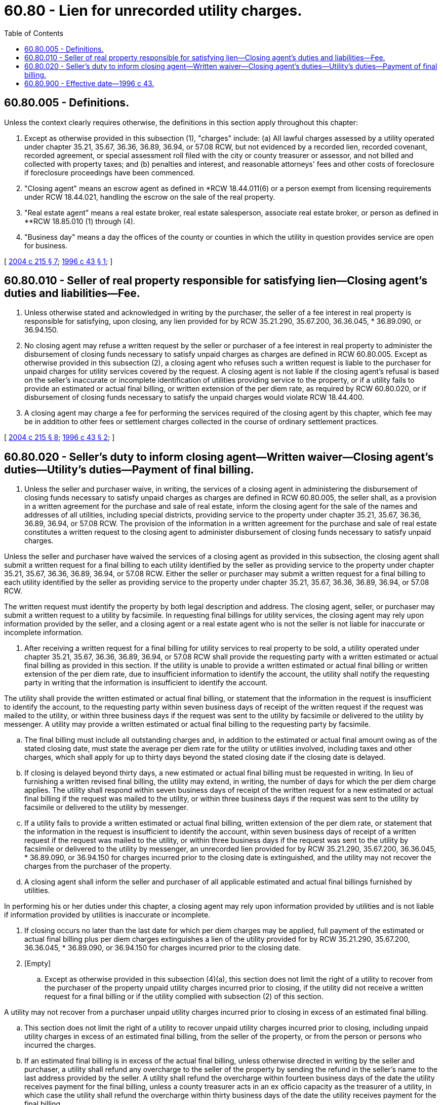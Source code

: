 = 60.80 - Lien for unrecorded utility charges.
:toc:

== 60.80.005 - Definitions.
Unless the context clearly requires otherwise, the definitions in this section apply throughout this chapter:

. Except as otherwise provided in this subsection (1), "charges" include: (a) All lawful charges assessed by a utility operated under chapter 35.21, 35.67, 36.36, 36.89, 36.94, or 57.08 RCW, but not evidenced by a recorded lien, recorded covenant, recorded agreement, or special assessment roll filed with the city or county treasurer or assessor, and not billed and collected with property taxes; and (b) penalties and interest, and reasonable attorneys' fees and other costs of foreclosure if foreclosure proceedings have been commenced.

. "Closing agent" means an escrow agent as defined in *RCW 18.44.011(6) or a person exempt from licensing requirements under RCW 18.44.021, handling the escrow on the sale of the real property.

. "Real estate agent" means a real estate broker, real estate salesperson, associate real estate broker, or person as defined in **RCW 18.85.010 (1) through (4).

. "Business day" means a day the offices of the county or counties in which the utility in question provides service are open for business.

[ http://lawfilesext.leg.wa.gov/biennium/2003-04/Pdf/Bills/Session%20Laws/Senate/5665-S.SL.pdf?cite=2004%20c%20215%20§%207[2004 c 215 § 7]; http://lawfilesext.leg.wa.gov/biennium/1995-96/Pdf/Bills/Session%20Laws/House/2388-S.SL.pdf?cite=1996%20c%2043%20§%201[1996 c 43 § 1]; ]

== 60.80.010 - Seller of real property responsible for satisfying lien—Closing agent's duties and liabilities—Fee.
. Unless otherwise stated and acknowledged in writing by the purchaser, the seller of a fee interest in real property is responsible for satisfying, upon closing, any lien provided for by RCW 35.21.290, 35.67.200, 36.36.045, * 36.89.090, or 36.94.150.

. No closing agent may refuse a written request by the seller or purchaser of a fee interest in real property to administer the disbursement of closing funds necessary to satisfy unpaid charges as charges are defined in RCW 60.80.005. Except as otherwise provided in this subsection (2), a closing agent who refuses such a written request is liable to the purchaser for unpaid charges for utility services covered by the request. A closing agent is not liable if the closing agent's refusal is based on the seller's inaccurate or incomplete identification of utilities providing service to the property, or if a utility fails to provide an estimated or actual final billing, or written extension of the per diem rate, as required by RCW 60.80.020, or if disbursement of closing funds necessary to satisfy the unpaid charges would violate RCW 18.44.400.

. A closing agent may charge a fee for performing the services required of the closing agent by this chapter, which fee may be in addition to other fees or settlement charges collected in the course of ordinary settlement practices.

[ http://lawfilesext.leg.wa.gov/biennium/2003-04/Pdf/Bills/Session%20Laws/Senate/5665-S.SL.pdf?cite=2004%20c%20215%20§%208[2004 c 215 § 8]; http://lawfilesext.leg.wa.gov/biennium/1995-96/Pdf/Bills/Session%20Laws/House/2388-S.SL.pdf?cite=1996%20c%2043%20§%202[1996 c 43 § 2]; ]

== 60.80.020 - Seller's duty to inform closing agent—Written waiver—Closing agent's duties—Utility's duties—Payment of final billing.
. Unless the seller and purchaser waive, in writing, the services of a closing agent in administering the disbursement of closing funds necessary to satisfy unpaid charges as charges are defined in RCW 60.80.005, the seller shall, as a provision in a written agreement for the purchase and sale of real estate, inform the closing agent for the sale of the names and addresses of all utilities, including special districts, providing service to the property under chapter 35.21, 35.67, 36.36, 36.89, 36.94, or 57.08 RCW. The provision of the information in a written agreement for the purchase and sale of real estate constitutes a written request to the closing agent to administer disbursement of closing funds necessary to satisfy unpaid charges.

Unless the seller and purchaser have waived the services of a closing agent as provided in this subsection, the closing agent shall submit a written request for a final billing to each utility identified by the seller as providing service to the property under chapter 35.21, 35.67, 36.36, 36.89, 36.94, or 57.08 RCW. Either the seller or purchaser may submit a written request for a final billing to each utility identified by the seller as providing service to the property under chapter 35.21, 35.67, 36.36, 36.89, 36.94, or 57.08 RCW.

The written request must identify the property by both legal description and address. The closing agent, seller, or purchaser may submit a written request to a utility by facsimile. In requesting final billings for utility services, the closing agent may rely upon information provided by the seller, and a closing agent or a real estate agent who is not the seller is not liable for inaccurate or incomplete information.

. After receiving a written request for a final billing for utility services to real property to be sold, a utility operated under chapter 35.21, 35.67, 36.36, 36.89, 36.94, or 57.08 RCW shall provide the requesting party with a written estimated or actual final billing as provided in this section. If the utility is unable to provide a written estimated or actual final billing or written extension of the per diem rate, due to insufficient information to identify the account, the utility shall notify the requesting party in writing that the information is insufficient to identify the account.

The utility shall provide the written estimated or actual final billing, or statement that the information in the request is insufficient to identify the account, to the requesting party within seven business days of receipt of the written request if the request was mailed to the utility, or within three business days if the request was sent to the utility by facsimile or delivered to the utility by messenger. A utility may provide a written estimated or actual final billing to the requesting party by facsimile.

.. The final billing must include all outstanding charges and, in addition to the estimated or actual final amount owing as of the stated closing date, must state the average per diem rate for the utility or utilities involved, including taxes and other charges, which shall apply for up to thirty days beyond the stated closing date if the closing date is delayed.

.. If closing is delayed beyond thirty days, a new estimated or actual final billing must be requested in writing. In lieu of furnishing a written revised final billing, the utility may extend, in writing, the number of days for which the per diem charge applies. The utility shall respond within seven business days of receipt of the written request for a new estimated or actual final billing if the request was mailed to the utility, or within three business days if the request was sent to the utility by facsimile or delivered to the utility by messenger.

.. If a utility fails to provide a written estimated or actual final billing, written extension of the per diem rate, or statement that the information in the request is insufficient to identify the account, within seven business days of receipt of a written request if the request was mailed to the utility, or within three business days if the request was sent to the utility by facsimile or delivered to the utility by messenger, an unrecorded lien provided for by RCW 35.21.290, 35.67.200, 36.36.045, * 36.89.090, or 36.94.150 for charges incurred prior to the closing date is extinguished, and the utility may not recover the charges from the purchaser of the property.

.. A closing agent shall inform the seller and purchaser of all applicable estimated and actual final billings furnished by utilities.

In performing his or her duties under this chapter, a closing agent may rely upon information provided by utilities and is not liable if information provided by utilities is inaccurate or incomplete.

. If closing occurs no later than the last date for which per diem charges may be applied, full payment of the estimated or actual final billing plus per diem charges extinguishes a lien of the utility provided for by RCW 35.21.290, 35.67.200, 36.36.045, * 36.89.090, or 36.94.150 for charges incurred prior to the closing date.

. [Empty]
.. Except as otherwise provided in this subsection (4)(a), this section does not limit the right of a utility to recover from the purchaser of the property unpaid utility charges incurred prior to closing, if the utility did not receive a written request for a final billing or if the utility complied with subsection (2) of this section.

A utility may not recover from a purchaser unpaid utility charges incurred prior to closing in excess of an estimated final billing.

.. This section does not limit the right of a utility to recover unpaid utility charges incurred prior to closing, including unpaid utility charges in excess of an estimated final billing, from the seller of the property, or from the person or persons who incurred the charges.

.. If an estimated final billing is in excess of the actual final billing, unless otherwise directed in writing by the seller and purchaser, a utility shall refund any overcharge to the seller of the property by sending the refund in the seller's name to the last address provided by the seller. A utility shall refund the overcharge within fourteen business days of the date the utility receives payment for the final billing, unless a county treasurer acts in an ex officio capacity as the treasurer of a utility, in which case the utility shall refund the overcharge within thirty business days of the date the utility receives payment for the final billing.

[ http://lawfilesext.leg.wa.gov/biennium/2003-04/Pdf/Bills/Session%20Laws/Senate/5665-S.SL.pdf?cite=2004%20c%20215%20§%209[2004 c 215 § 9]; http://lawfilesext.leg.wa.gov/biennium/1995-96/Pdf/Bills/Session%20Laws/House/2388-S.SL.pdf?cite=1996%20c%2043%20§%203[1996 c 43 § 3]; ]

== 60.80.900 - Effective date—1996 c 43.
This act shall take effect January 1, 1997.

[ http://lawfilesext.leg.wa.gov/biennium/1995-96/Pdf/Bills/Session%20Laws/House/2388-S.SL.pdf?cite=1996%20c%2043%20§%204[1996 c 43 § 4]; ]

